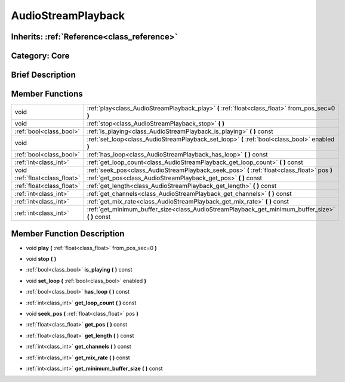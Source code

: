 .. _class_AudioStreamPlayback:

AudioStreamPlayback
===================

Inherits: :ref:`Reference<class_reference>`
-------------------------------------------

Category: Core
--------------

Brief Description
-----------------



Member Functions
----------------

+----------------------------+------------------------------------------------------------------------------------------------------+
| void                       | :ref:`play<class_AudioStreamPlayback_play>`  **(** :ref:`float<class_float>` from_pos_sec=0  **)**   |
+----------------------------+------------------------------------------------------------------------------------------------------+
| void                       | :ref:`stop<class_AudioStreamPlayback_stop>`  **(** **)**                                             |
+----------------------------+------------------------------------------------------------------------------------------------------+
| :ref:`bool<class_bool>`    | :ref:`is_playing<class_AudioStreamPlayback_is_playing>`  **(** **)** const                           |
+----------------------------+------------------------------------------------------------------------------------------------------+
| void                       | :ref:`set_loop<class_AudioStreamPlayback_set_loop>`  **(** :ref:`bool<class_bool>` enabled  **)**    |
+----------------------------+------------------------------------------------------------------------------------------------------+
| :ref:`bool<class_bool>`    | :ref:`has_loop<class_AudioStreamPlayback_has_loop>`  **(** **)** const                               |
+----------------------------+------------------------------------------------------------------------------------------------------+
| :ref:`int<class_int>`      | :ref:`get_loop_count<class_AudioStreamPlayback_get_loop_count>`  **(** **)** const                   |
+----------------------------+------------------------------------------------------------------------------------------------------+
| void                       | :ref:`seek_pos<class_AudioStreamPlayback_seek_pos>`  **(** :ref:`float<class_float>` pos  **)**      |
+----------------------------+------------------------------------------------------------------------------------------------------+
| :ref:`float<class_float>`  | :ref:`get_pos<class_AudioStreamPlayback_get_pos>`  **(** **)** const                                 |
+----------------------------+------------------------------------------------------------------------------------------------------+
| :ref:`float<class_float>`  | :ref:`get_length<class_AudioStreamPlayback_get_length>`  **(** **)** const                           |
+----------------------------+------------------------------------------------------------------------------------------------------+
| :ref:`int<class_int>`      | :ref:`get_channels<class_AudioStreamPlayback_get_channels>`  **(** **)** const                       |
+----------------------------+------------------------------------------------------------------------------------------------------+
| :ref:`int<class_int>`      | :ref:`get_mix_rate<class_AudioStreamPlayback_get_mix_rate>`  **(** **)** const                       |
+----------------------------+------------------------------------------------------------------------------------------------------+
| :ref:`int<class_int>`      | :ref:`get_minimum_buffer_size<class_AudioStreamPlayback_get_minimum_buffer_size>`  **(** **)** const |
+----------------------------+------------------------------------------------------------------------------------------------------+

Member Function Description
---------------------------

.. _class_AudioStreamPlayback_play:

- void  **play**  **(** :ref:`float<class_float>` from_pos_sec=0  **)**

.. _class_AudioStreamPlayback_stop:

- void  **stop**  **(** **)**

.. _class_AudioStreamPlayback_is_playing:

- :ref:`bool<class_bool>`  **is_playing**  **(** **)** const

.. _class_AudioStreamPlayback_set_loop:

- void  **set_loop**  **(** :ref:`bool<class_bool>` enabled  **)**

.. _class_AudioStreamPlayback_has_loop:

- :ref:`bool<class_bool>`  **has_loop**  **(** **)** const

.. _class_AudioStreamPlayback_get_loop_count:

- :ref:`int<class_int>`  **get_loop_count**  **(** **)** const

.. _class_AudioStreamPlayback_seek_pos:

- void  **seek_pos**  **(** :ref:`float<class_float>` pos  **)**

.. _class_AudioStreamPlayback_get_pos:

- :ref:`float<class_float>`  **get_pos**  **(** **)** const

.. _class_AudioStreamPlayback_get_length:

- :ref:`float<class_float>`  **get_length**  **(** **)** const

.. _class_AudioStreamPlayback_get_channels:

- :ref:`int<class_int>`  **get_channels**  **(** **)** const

.. _class_AudioStreamPlayback_get_mix_rate:

- :ref:`int<class_int>`  **get_mix_rate**  **(** **)** const

.. _class_AudioStreamPlayback_get_minimum_buffer_size:

- :ref:`int<class_int>`  **get_minimum_buffer_size**  **(** **)** const


